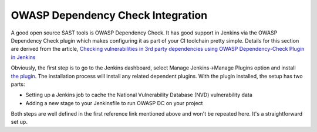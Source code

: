 OWASP Dependency Check Integration
==================================
A good open source SAST tools is OWASP Dependency Check. It has good support in Jenkins via the OWASP
Dependency Check plugin which makes configuring it as part of your CI toolchain pretty simple. Details
for this section are derived from the article, `Checking vulnerabilities in 3rd party dependencies
using OWASP Dependency-Check Plugin in Jenkins
<https://medium.com/@PrakhashS/checking-vulnerabilities-in-3rd-party-dependencies-using-owasp-dependency-check-plugin-in-jenkins-bedfe8de6ba8>`_


Obviously, the first step is to go to the Jenkins dashboard, select Manage Jenkins->Manage Plugins
option and install `the plugin <https://wiki.jenkins.io/display/JENKINS/GitHub+Plugin>`_.
The installation process will install any related dependent plugins. With the plugin installed,
the setup has two parts:

* Setting up a Jenkins job to cache the National Vulnerability Database (NVD) vulnerability data
* Adding a new stage to your Jenkinsfile to run OWASP DC on your project

Both steps are well defined in the first reference link mentioned above and won't be repeated here. It's
a straightforward set up.
